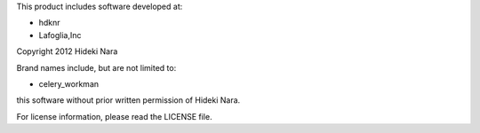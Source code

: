 This product includes software developed at:

* hdknr
* Lafoglia,Inc

Copyright 2012  Hideki Nara

Brand names include, but are not limited to:

* celery_workman

this software without prior written permission of Hideki Nara.

For license information, please read the LICENSE file.